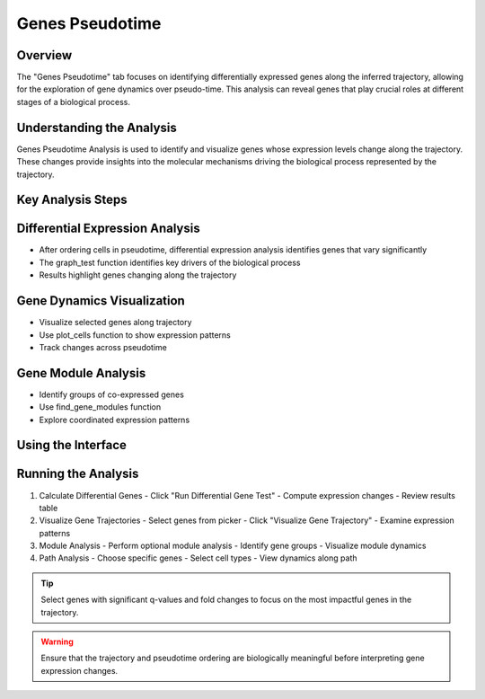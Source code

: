 Genes Pseudotime
==========================

Overview
--------------------
The "Genes Pseudotime" tab focuses on identifying differentially expressed genes along the inferred trajectory, allowing for the exploration of gene dynamics over pseudo-time. This analysis can reveal genes that play crucial roles at different stages of a biological process.

Understanding the Analysis
--------------------
Genes Pseudotime Analysis is used to identify and visualize genes whose expression levels change along the trajectory. These changes provide insights into the molecular mechanisms driving the biological process represented by the trajectory.

Key Analysis Steps
--------------------

Differential Expression Analysis
--------------------
- After ordering cells in pseudotime, differential expression analysis identifies genes that vary significantly
- The graph_test function identifies key drivers of the biological process
- Results highlight genes changing along the trajectory

.. image:: ../_static/images/trajectory_analysis/genes_pseudotime_1.png
   :width: 90%
   :align: center

Gene Dynamics Visualization
--------------------
- Visualize selected genes along trajectory
- Use plot_cells function to show expression patterns
- Track changes across pseudotime

.. image:: ../_static/images/trajectory_analysis/genes_pseudotime_2.png
   :width: 90%
   :align: center

Gene Module Analysis
--------------------
- Identify groups of co-expressed genes
- Use find_gene_modules function
- Explore coordinated expression patterns

Using the Interface
--------------------

Running the Analysis
--------------------
1. Calculate Differential Genes
   - Click "Run Differential Gene Test"
   - Compute expression changes
   - Review results table

2. Visualize Gene Trajectories
   - Select genes from picker
   - Click "Visualize Gene Trajectory"
   - Examine expression patterns

3. Module Analysis
   - Perform optional module analysis
   - Identify gene groups
   - Visualize module dynamics

4. Path Analysis
   - Choose specific genes
   - Select cell types
   - View dynamics along path

.. tip::
   Select genes with significant q-values and fold changes to focus on the most impactful genes in the trajectory.

.. warning::
   Ensure that the trajectory and pseudotime ordering are biologically meaningful before interpreting gene expression changes.